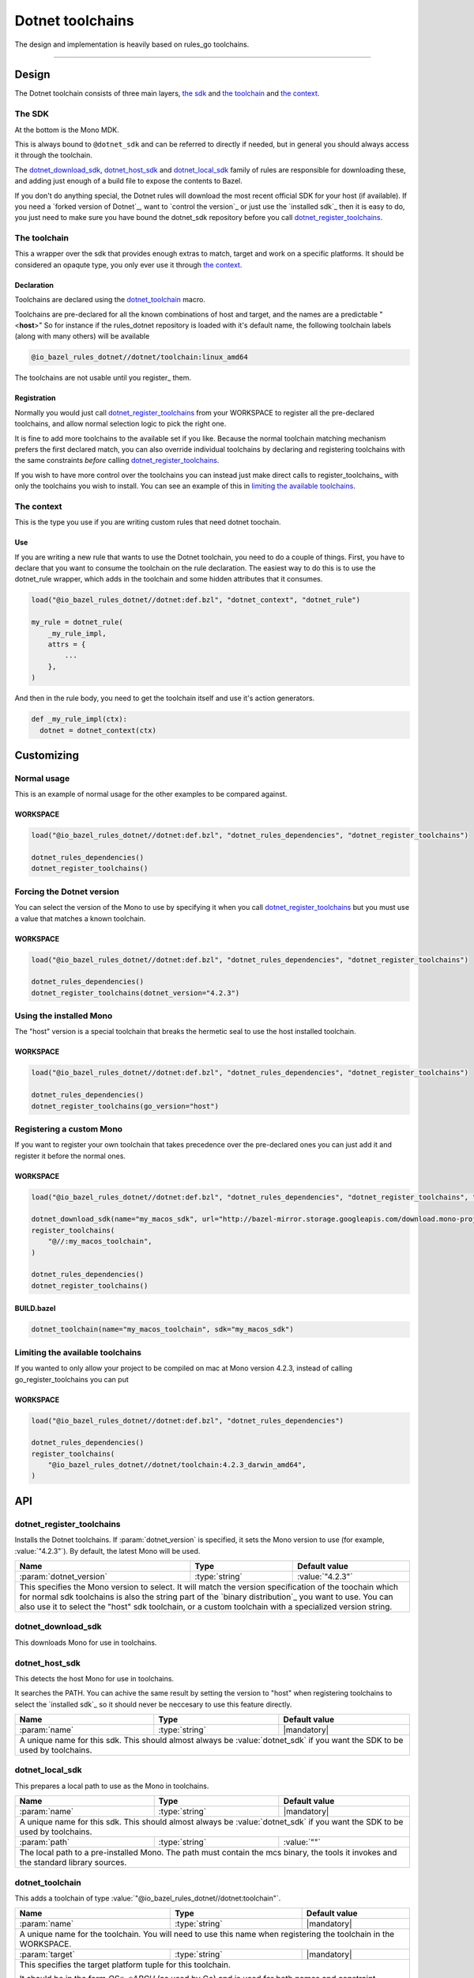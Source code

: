 Dotnet toolchains
=================
The design and implementation is heavily based on rules_go toolchains.

-----

Design
------

The Dotnet toolchain consists of three main layers, `the sdk`_ and `the toolchain`_ and `the context`_.

The SDK
~~~~~~~

At the bottom is the Mono MDK.

This is always bound to ``@dotnet_sdk`` and can be referred to directly if needed, but in general
you should always access it through the toolchain.

The dotnet_download_sdk_, dotnet_host_sdk_ and dotnet_local_sdk_ family of rules are responsible for downloading
these, and adding just enough of a build file to expose the contents to Bazel.

If you don't do anything special, the Dotnet rules will download the most recent official SDK for
your host (if available).
If you need a `forked version of Dotnet`_\, want to `control the version`_ or just use the
`installed sdk`_ then it is easy to do, you just need to make sure you have bound the dotnet_sdk
repository before you call dotnet_register_toolchains_.

The toolchain
~~~~~~~~~~~~~

This a wrapper over the sdk that provides enough extras to match, target and work on a specific
platforms. It should be considered an opaqute type, you only ever use it through `the context`_.

Declaration
^^^^^^^^^^^

Toolchains are declared using the dotnet_toolchain_ macro.

Toolchains are pre-declared for all the known combinations of host and target, and the names
are a predictable
"<**host**>"
So for instance if the rules_dotnet repository is loaded with
it's default name, the following toolchain labels (along with many others) will be available

.. code::

  @io_bazel_rules_dotnet//dotnet/toolchain:linux_amd64
  
The toolchains are not usable until you register_ them.

Registration
^^^^^^^^^^^^

Normally you would just call dotnet_register_toolchains_ from your WORKSPACE to register all the
pre-declared toolchains, and allow normal selection logic to pick the right one.

It is fine to add more toolchains to the available set if you like. Because the normal
toolchain matching mechanism prefers the first declared match, you can also override individual
toolchains by declaring and registering toolchains with the same constraints *before* calling
dotnet_register_toolchains_.

If you wish to have more control over the toolchains you can instead just make direct
calls to register_toolchains_ with only the toolchains you wish to install. You can see an
example of this in `limiting the available toolchains`_.


The context
~~~~~~~~~~~

This is the type you use if you are writing custom rules that need dotnet toochain.

Use
^^^

If you are writing a new rule that wants to use the Dotnet toolchain, you need to do a couple of things.
First, you have to declare that you want to consume the toolchain on the rule declaration.
The easiest way to do this is to use the dotnet_rule wrapper, which adds in the toolchain and some
hidden attributes that it consumes.

.. code:: bzl

  load("@io_bazel_rules_dotnet//dotnet:def.bzl", "dotnet_context", "dotnet_rule")

  my_rule = dotnet_rule(
      _my_rule_impl,
      attrs = {
          ...
      },
  )

And then in the rule body, you need to get the toolchain itself and use it's action generators.

.. code:: bzl

  def _my_rule_impl(ctx):
    dotnet = dotnet_context(ctx)


Customizing
-----------

Normal usage
~~~~~~~~~~~~

This is an example of normal usage for the other examples to be compared against.

WORKSPACE
^^^^^^^^^

.. code:: bzl

    load("@io_bazel_rules_dotnet//dotnet:def.bzl", "dotnet_rules_dependencies", "dotnet_register_toolchains")

    dotnet_rules_dependencies()
    dotnet_register_toolchains()


Forcing the Dotnet version
~~~~~~~~~~~~~~~~~~~~~~

You can select the version of the Mono to use by specifying it when you call
dotnet_register_toolchains_ but you must use a value that matches a known toolchain.

WORKSPACE
^^^^^^^^^

.. code:: bzl

    load("@io_bazel_rules_dotnet//dotnet:def.bzl", "dotnet_rules_dependencies", "dotnet_register_toolchains")

    dotnet_rules_dependencies()
    dotnet_register_toolchains(dotnet_version="4.2.3")


Using the installed Mono 
~~~~~~~~~~~~~~~~~~~~~~~~

The "host" version is a special toolchain that breaks the hermetic seal to use the host installed
toolchain.

WORKSPACE
^^^^^^^^^

.. code:: bzl

    load("@io_bazel_rules_dotnet//dotnet:def.bzl", "dotnet_rules_dependencies", "dotnet_register_toolchains")

    dotnet_rules_dependencies()
    dotnet_register_toolchains(go_version="host")



Registering a custom Mono
~~~~~~~~~~~~~~~~~~~~~~~~~

If you want to register your own toolchain that takes precedence over the pre-declared ones you can
just add it and register it before the normal ones.

WORKSPACE
^^^^^^^^^

.. code:: bzl

    load("@io_bazel_rules_dotnet//dotnet:def.bzl", "dotnet_rules_dependencies", "dotnet_register_toolchains", "dotnet_download_sdk")

    dotnet_download_sdk(name="my_macos_sdk", url="http://bazel-mirror.storage.googleapis.com/download.mono-project.com/archive/4.2.3/macos-10-x86/MonoFramework-MDK-4.2.3.4.macos10.xamarin.x86.tar.gz")
    register_toolchains(
        "@//:my_macos_toolchain",
    )

    dotnet_rules_dependencies()
    dotnet_register_toolchains()


BUILD.bazel
^^^^^^^^^^^

.. code:: bzl

    dotnet_toolchain(name="my_macos_toolchain", sdk="my_macos_sdk")


Limiting the available toolchains
~~~~~~~~~~~~~~~~~~~~~~~~~~~~~~~~~

If you wanted to only allow your project to be compiled on mac at Mono version 4.2.3,
instead of calling go_register_toolchains you can put

WORKSPACE
^^^^^^^^^

.. code:: bzl

    load("@io_bazel_rules_dotnet//dotnet:def.bzl", "dotnet_rules_dependencies")

    dotnet_rules_dependencies()
    register_toolchains(
        "@io_bazel_rules_dotnet//dotnet/toolchain:4.2.3_darwin_amd64",
    )


API
---

dotnet_register_toolchains
~~~~~~~~~~~~~~~~~~~~~~~~~~

Installs the Dotnet toolchains. If :param:`dotnet_version` is specified, it sets the
Mono version to use (for example, :value:`"4.2.3"`). By default, the latest
Mono will be used.

+--------------------------------+-----------------------------+-----------------------------------+
| **Name**                       | **Type**                    | **Default value**                 |
+--------------------------------+-----------------------------+-----------------------------------+
| :param:`dotnet_version`        | :type:`string`              | :value:`"4.2.3"`                  |
+--------------------------------+-----------------------------+-----------------------------------+
| This specifies the Mono version to select.                                                       |
| It will match the version specification of the toochain which for normal sdk toolchains is       |
| also the string part of the `binary distribution`_ you want to use.                              |
| You can also use it to select the "host" sdk toolchain, or a custom toolchain with a             |
| specialized version string.                                                                      |
+--------------------------------+-----------------------------+-----------------------------------+

dotnet_download_sdk
~~~~~~~~~~~~~~~~~~~

This downloads Mono for use in toolchains.

+--------------------------------+-----------------------------+-----------------------------------+
| **Name**                       | **Type**                    | **Default value**                 |
+--------------------------------+-----------------------------+-----------------------------------+
| :param:`name`                  | :type:`string`              | |mandatory|                       |
+--------------------------------+-----------------------------+-----------------------------------+
| A unique name for this sdk. This should almost always be :value:`dotnet_sdk` if you want the SDK |
| to be used by toolchains.                                                                        |
+--------------------------------+-----------------------------+-----------------------------------+
| :param:`urls`                  | :type:`string_list`         | :value:`official distributions`   |
+--------------------------------+-----------------------------+-----------------------------------+
| A list of mirror urls to the binary distribution of Mono. These must contain the `{}`        |
| used to substitute the sdk filename being fetched (using `.format`.                              |
+--------------------------------+-----------------------------+-----------------------------------+
| :param:`strip_prefix`          | :type:`string`              | :value:`""`                       |
+--------------------------------+-----------------------------+-----------------------------------+
| A directory prefix to strip from the extracted files.                                            |
+--------------------------------+-----------------------------+-----------------------------------+
| :param:`sdks`                  | :type:`string_list_dict`    | |mandatory|                       |
+--------------------------------+-----------------------------+-----------------------------------+
| This consists of a set of mappings from the host platform tuple to a list of filename and        |
| sha256 for that file. The filename is combined the :param:`urls` to produce the final download   |
| urls to use.                                                                                     |
|                                                                                                  |
| As an example:                                                                                   |
|                                                                                                  |
| .. code:: bzl                                                                                    |
|                                                                                                  |
|     dotnet_download_sdk(                                                                         |
|         name = "dotnet_sdk",                                                                     |
|         sdks = {                                                                                 |
|             "linux_amd64":   ("go1.8.1.linux-amd64.tar.gz",                                      |
|                 "a579ab19d5237e263254f1eac5352efcf1d70b9dacadb6d6bb12b0911ede8994"),             |
|             "darwin_amd64":      ("go1.8.1.darwin-amd64.tar.gz",                                 |
|                 "25b026fe2f4de7c80b227f69588b06b93787f5b5f134fbf2d652926c08c04bcd"),             |
|         },                                                                                       |
|     )                                                                                            |
|                                                                                                  |
+--------------------------------+-----------------------------+-----------------------------------+


dotnet_host_sdk
~~~~~~~~~~~~~~~

This detects the host Mono for use in toolchains.

It searches the PATH. You can achive the same result by setting
the version to "host" when registering toolchains to select the `installed sdk`_ so it should
never be neccesary to use this feature directly.

+--------------------------------+-----------------------------+-----------------------------------+
| **Name**                       | **Type**                    | **Default value**                 |
+--------------------------------+-----------------------------+-----------------------------------+
| :param:`name`                  | :type:`string`              | |mandatory|                       |
+--------------------------------+-----------------------------+-----------------------------------+
| A unique name for this sdk. This should almost always be :value:`dotnet_sdk` if you want the SDK |
| to be used by toolchains.                                                                        |
+--------------------------------+-----------------------------+-----------------------------------+


dotnet_local_sdk
~~~~~~~~~~~~~~~~

This prepares a local path to use as the Mono in toolchains.

+--------------------------------+-----------------------------+-----------------------------------+
| **Name**                       | **Type**                    | **Default value**                 |
+--------------------------------+-----------------------------+-----------------------------------+
| :param:`name`                  | :type:`string`              | |mandatory|                       |
+--------------------------------+-----------------------------+-----------------------------------+
| A unique name for this sdk. This should almost always be :value:`dotnet_sdk` if you want the SDK |
| to be used by toolchains.                                                                        |
+--------------------------------+-----------------------------+-----------------------------------+
| :param:`path`                  | :type:`string`              | :value:`""`                       |
+--------------------------------+-----------------------------+-----------------------------------+
| The local path to a pre-installed Mono. The path must contain the mcs binary, the tools it       |
| invokes and the standard library sources.                                                        |
+--------------------------------+-----------------------------+-----------------------------------+


dotnet_toolchain
~~~~~~~~~~~~~~~~

This adds a toolchain of type :value:`"@io_bazel_rules_dotnet//dotnet:toolchain"`.

+--------------------------------+-----------------------------+-----------------------------------+
| **Name**                       | **Type**                    | **Default value**                 |
+--------------------------------+-----------------------------+-----------------------------------+
| :param:`name`                  | :type:`string`              | |mandatory|                       |
+--------------------------------+-----------------------------+-----------------------------------+
| A unique name for the toolchain.                                                                 |
| You will need to use this name when registering the toolchain in the WORKSPACE.                  |
+--------------------------------+-----------------------------+-----------------------------------+
| :param:`target`                | :type:`string`              | |mandatory|                       |
+--------------------------------+-----------------------------+-----------------------------------+
| This specifies the target platform tuple for this toolchain.                                     |
|                                                                                                  |
| It should be in the form *OS*_*ARCH* (as used by Go) and is used for both names and constraint   |
| matching.                                                                                        |
+--------------------------------+-----------------------------+-----------------------------------+
| :param:`host`                  | :type:`string`              | |mandatory|                       |
+--------------------------------+-----------------------------+-----------------------------------+
| This is the host platform tuple.                                                                 |
+--------------------------------+-----------------------------+-----------------------------------+
| :param:`sdk`                   | :type:`string`              | |mandatory|                       |
+--------------------------------+-----------------------------+-----------------------------------+
| This is the name of the SDK to use for this toolchain.                                           |
| The SDK must have been registered using one of the `dotnet sdk rules`_.                          |
+--------------------------------+-----------------------------+-----------------------------------+
| :param:`constraints`           | :type:`label_list`          | :value:`[]`                       |
+--------------------------------+-----------------------------+-----------------------------------+
| This list is added to the host and or target constraints when declaring the toolchains.          |
| It allows the declaration of additional constraints that must be matched for the toolchain to    |
| be automatically selected.                                                                       |
+--------------------------------+-----------------------------+-----------------------------------+
| :param:`msc_flags`             | :type:`string_list`         | :value:`[]`                       |
+--------------------------------+-----------------------------+-----------------------------------+
| The compiler flags are directly exposed on the toolchain.                                        |
| They can be used to specify target specific flags that mcs compiling actions should apply when   |
| using this toolchain.                                                                            |
+--------------------------------+-----------------------------+-----------------------------------+

dotnet_context
~~~~~~~~~~

This collects the information needed to form and return a :type:`DotnetContext` from a rule ctx.
It uses the attrbutes and the toolchains.
It can only be used in the implementation of a rule that has the go toolchain attached and
the dotnet context data as an attribute. To do this declare the rule using the dotnet_rule wrapper.

.. code:: bzl

  my_rule = dotnet_rule(
      _my_rule_impl,
      attrs = {
          ...
      },
  )


+--------------------------------+-----------------------------+-----------------------------------+
| **Name**                       | **Type**                    | **Default value**                 |
+--------------------------------+-----------------------------+-----------------------------------+
| :param:`ctx`                   | :type:`ctx`                 | |mandatory|                       |
+--------------------------------+-----------------------------+-----------------------------------+
| The Bazel ctx object for the current rule.                                                       |
+--------------------------------+-----------------------------+-----------------------------------+

The context object
~~~~~~~~~~~~~~~~~~

DotnetContext is never returned by a rule, instead you build one using dotnet_context(ctx) in the 
top of any custom skylark rule that wants to interact with the go rules.
It provides all the information needed to create dotnet actions, and create or interact with the 
other dotnet providers.

When you get a DotnetContext from a context (see use_) it exposes a number of fields and methods.

All methods take the DotnetContext as the only positional argument, all other arguments even if
mandatory must be specified by name, to allow us to re-order and deprecate individual parameters
over time.


Methods
^^^^^^^

* Action generators

  * library_

* Helpers

  * args_
  * declare_file_
  * library_to_source_
  * new_library_


Fields
^^^^^^

+--------------------------------+-----------------------------------------------------------------+
| **Name**                       | **Type**                                                        |
+--------------------------------+-----------------------------------------------------------------+
| :param:`toolchain`             | :type:`DotnetToolchain`                                         |
+--------------------------------+-----------------------------------------------------------------+
| The underlying toolchain. This should be considered an opaque type subject to change.            |
+--------------------------------+-----------------------------------------------------------------+
| :param:`mode`                  | :type:`Mode`                                                    |
+--------------------------------+-----------------------------------------------------------------+
| Controls the compilation setup affecting things like enabling profilers and sanitizers.          |
| See `compilation modes`_ for more information about the allowed values.                          |
+--------------------------------+-----------------------------------------------------------------+
| :param:`mcs`                    | :type:`File`                                                   |
+--------------------------------+-----------------------------------------------------------------+
| The main "mcs" binary used.                                                                      |
+--------------------------------+-----------------------------------------------------------------+
| :param:`stdlib`                | :type:`DotnetStdlib`                                            |
+--------------------------------+-----------------------------------------------------------------+
| The standard library and tools to use in this build mode.                                        |
+--------------------------------+-----------------------------------------------------------------+
| :param:`sdk_files`             | :type:`list of File`                                            |
+--------------------------------+-----------------------------------------------------------------+
| This is the full set of files exposed by the sdk. You should never need this, it is mainly used  |
| when compiling the standard library.                                                             |
+--------------------------------+-----------------------------------------------------------------+
| :param:`actions`               | :type:`ctx.actions`                                             |
+--------------------------------+-----------------------------------------------------------------+
| The actions structure from the Bazel context, which has all the methods for building new         |
| bazel actions.                                                                                   |
+--------------------------------+-----------------------------------------------------------------+
| :param:`exe_extension`         | :type:`String`                                                  |
+--------------------------------+-----------------------------------------------------------------+
| The suffix to use for all executables in this build mode. Mostly used when generating the output |
| filenames of binary rules.                                                                       |
+--------------------------------+-----------------------------------------------------------------+


library
~~~~~~~

The library function adds an action that compiles the set of sources into binary.

It does not return anything.

+--------------------------------+-----------------------------+-----------------------------------+
| **Name**                       | **Type**                    | **Default value**                 |
+--------------------------------+-----------------------------+-----------------------------------+
| :param:`dotnet`                | :type:`DotnetContext`       | |mandatory|                       |
+--------------------------------+-----------------------------+-----------------------------------+
| This must be the same DotnetContext object you got this function from.                           |
+--------------------------------+-----------------------------+-----------------------------------+
| :param:`sources`               | :type:`File iterable`       | |mandatory|                       |
+--------------------------------+-----------------------------+-----------------------------------+
| An iterable of source code artifacts.                                                            |
+--------------------------------+-----------------------------+-----------------------------------+
| :param:`deps`                  | :type:`DotnetLibrary iterable`  | :value:`[]`                   |
+--------------------------------+-----------------------------+-----------------------------------+
| An iterable of all directly imported libraries.                                                  |
+--------------------------------+-----------------------------+-----------------------------------+
| :param:`out_lib`               | :type:`File`                | |mandatory|                       |
+--------------------------------+-----------------------------+-----------------------------------+
| The output file that should be produced.                                                         |
+--------------------------------+-----------------------------+-----------------------------------+
| :param:`extra_opts`            | :type:`string_list`         | :value:`[]`                       |
+--------------------------------+-----------------------------+-----------------------------------+
| Additional flags to pass to the compiler.                                                        |
+--------------------------------+-----------------------------+-----------------------------------+
| :param:`warn`                  | :type:`Int`                 | :value:`4`                        |
+--------------------------------+-----------------------------+-----------------------------------+
| Compiler warn level for this binary. (Defaults to 4.)                                            |
+--------------------------------+-----------------------------+-----------------------------------+
| :param:`main_class`            | :type:`string`              | :value:`""`                       |
+--------------------------------+-----------------------------+-----------------------------------+
| Name of class with main() method to use as entry point.                                          |
+--------------------------------+-----------------------------+-----------------------------------+


args
~~~~

This creates a new args object, using the ctx.args method, and the populates it with the standard
arguments used by all the go toolchain builders.

+--------------------------------+-----------------------------+-----------------------------------+
| **Name**                       | **Type**                    | **Default value**                 |
+--------------------------------+-----------------------------+-----------------------------------+
| :param:`go`                    | :type:`GoContext`           | |mandatory|                       |
+--------------------------------+-----------------------------+-----------------------------------+
| This must be the same GoContext object you got this function from.                               |
+--------------------------------+-----------------------------+-----------------------------------+

declare_file
~~~~~~~~~~~~

This is the equivalent of ctx.actions.declare_file except it uses the current build mode to make
the filename unique between configurations.

+--------------------------------+-----------------------------+-----------------------------------+
| **Name**                       | **Type**                    | **Default value**                 |
+--------------------------------+-----------------------------+-----------------------------------+
| :param:`go`                    | :type:`GoContext`           | |mandatory|                       |
+--------------------------------+-----------------------------+-----------------------------------+
| This must be the same GoContext object you got this function from.                               |
+--------------------------------+-----------------------------+-----------------------------------+
| :param:`path`                  | :type:`string`              | :value:`""`                       |
+--------------------------------+-----------------------------+-----------------------------------+
| A path for this file, including the basename of the file.                                        |
+--------------------------------+-----------------------------+-----------------------------------+
| :param:`ext`                   | :type:`string`              | :value:`""`                       |
+--------------------------------+-----------------------------+-----------------------------------+
| The extension to use for the file.                                                               |
+--------------------------------+-----------------------------+-----------------------------------+
| :param:`name`                  | :type:`string`              | :value:`""`                       |
+--------------------------------+-----------------------------+-----------------------------------+
| A name to use for this file. If path is not present, this becomes a prefix to the path.          |
| If this is not set, the current rule name is used in it's place.                                 |
+--------------------------------+-----------------------------+-----------------------------------+

library_to_source
~~~~~~~~~~~~~~~~~

This is used to build a GoSource object for a given GoLibrary in the current build mode.

+--------------------------------+-----------------------------+-----------------------------------+
| **Name**                       | **Type**                    | **Default value**                 |
+--------------------------------+-----------------------------+-----------------------------------+
| :param:`go`                    | :type:`GoContext`           | |mandatory|                       |
+--------------------------------+-----------------------------+-----------------------------------+
| This must be the same GoContext object you got this function from.                               |
+--------------------------------+-----------------------------+-----------------------------------+
| :param:`attr`                  | :type:`ctx.attr`            | |mandatory|                       |
+--------------------------------+-----------------------------+-----------------------------------+
| The attributes of the rule being processed, in a normal rule implementation this would be        |
| ctx.attr.                                                                                        |
+--------------------------------+-----------------------------+-----------------------------------+
| :param:`library`               | :type:`GoLibrary`           | |mandatory|                       |
+--------------------------------+-----------------------------+-----------------------------------+
| The GoLibrary_ that you want to build a GoSource_ object for in the current build mode.          |
+--------------------------------+-----------------------------+-----------------------------------+
| :param:`coverage_instrumented` | :type:`bool`                | |mandatory|                       |
+--------------------------------+-----------------------------+-----------------------------------+
| This controls whether cover is enabled for this specific library in this mode.                   |
| This should generally be the value of ctx.coverage_instrumented()                                |
+--------------------------------+-----------------------------+-----------------------------------+

new_library
~~~~~~~~~~~

This creates a new GoLibrary.
You can add extra fields to the go library by providing extra named parameters to this function,
they will be visible to the resolver when it is invoked.

+--------------------------------+-----------------------------+-----------------------------------+
| **Name**                       | **Type**                    | **Default value**                 |
+--------------------------------+-----------------------------+-----------------------------------+
| :param:`go`                    | :type:`GoContext`           | |mandatory|                       |
+--------------------------------+-----------------------------+-----------------------------------+
| This must be the same GoContext object you got this function from.                               |
+--------------------------------+-----------------------------+-----------------------------------+
| :param:`resolver`              | :type:`function`            | :value:`None`                     |
+--------------------------------+-----------------------------+-----------------------------------+
| This is the function that gets invoked when converting from a GoLibrary to a GoSource.           |
| The function's signature must be                                                                 |
|                                                                                                  |
| .. code:: bzl                                                                                    |
|                                                                                                  |
|     def _testmain_library_to_source(go, attr, source, merge)                                     |
|                                                                                                  |
| attr is the attributes of the rule being processed                                               |
| source is the dictionary of GoSource fields being generated                                      |
| merge is a helper you can call to merge                                                          |
+--------------------------------+-----------------------------+-----------------------------------+
| :param:`importable`            | :type:`bool`                | |mandatory|                       |
+--------------------------------+-----------------------------+-----------------------------------+
| This controls whether the GoLibrary_ is supposed to be importable. This is generally only false  |
| for the "main" libraries that are built just before linking.                                     |
+--------------------------------+-----------------------------+-----------------------------------+
